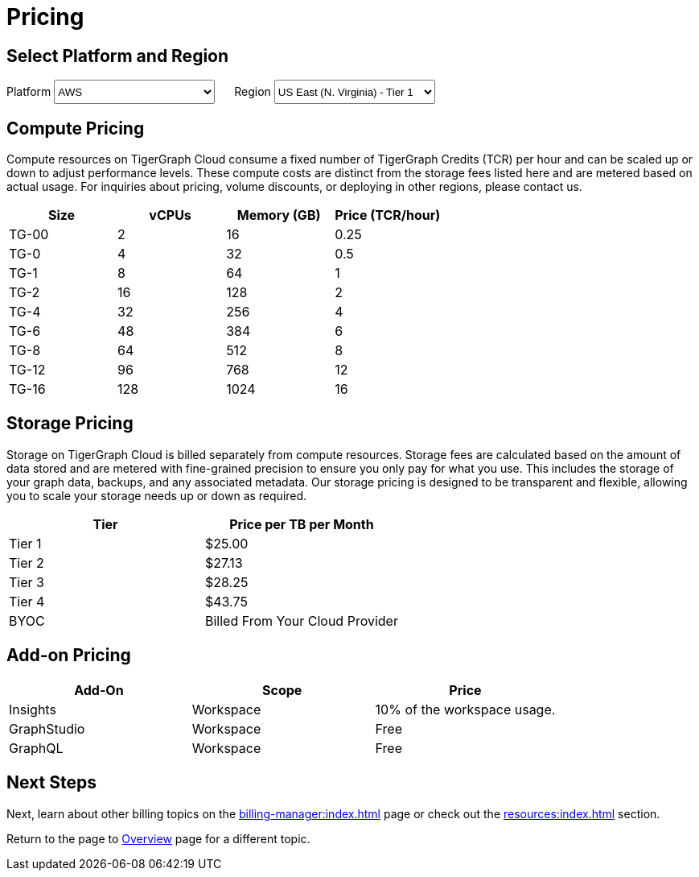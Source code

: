 = Pricing

== Select Platform and Region
:provider: AWS
:region: us-east-1
++++

<div class="paragraph">
<span>
Platform
<select id="provider" style="height:30px; width: 200px" onchange="updatePricing()">
  <option value="AWS">AWS</option>
  <option value="GCP" disabled>GCP (Coming soon)</option>
  <option value="Azure" disabled>Azure (Coming soon)</option>
</select></span>

<span style="margin-left:20px;">Region
<select id="region" style="height:30px; width: 200px" onchange="updatePricing()">
  <option value="us-east-1">US East (N. Virginia) - Tier 1</option>
  <option value="us-east-2">US East (Ohio) - Tier 1</option>
  <option value="us-west-2">US West (Oregon) - Tier 1</option>
  <option value="eu-central-1">Europe (Frankfurt) - Tier 3</option>
  <option value="eu-west-1">Europe (Ireland) - Tier 2</option>
  <option value="eu-west-2">Europe (London) - Tier 2</option>
  <option value="eu-west-3">Europe (Paris) - Tier 2</option>
  <option value="eu-north-1">Europe (Stockholm) - Tier 2</option>
  <option value="sa-east-1">South America (Sao Paulo) - Tier 4</option>
  <option value="ca-central-1">Canada (Central) - Tier 2</option>
  <option value="ap-southeast-3">Asia Pacific (Jakarta) - Tier 3</option>
  <option value="ap-south-1">Asia Pacific (Mumbai) - Tier 2</option>
  <option value="ap-northeast-2">Asia Pacific (Seoul) - Tier 3</option>
  <option value="ap-southeast-1">Asia Pacific (Singapore) - Tier 3</option>
  <option value="ap-southeast-2">Asia Pacific (Sydney) - Tier 3</option>
  <option value="ap-northeast-1">Asia Pacific (Tokyo) - Tier 3</option>
</select></span>
</div>
++++

== Compute Pricing

Compute resources on TigerGraph Cloud consume a fixed number of TigerGraph Credits (TCR) per hour and can be scaled up or down to adjust performance levels. These compute costs are distinct from the storage fees listed here and are metered based on actual usage. For inquiries about pricing, volume discounts, or deploying in other regions, please contact us.


++++

<div id="pricing-table" class="sectionbody">
<table class="tableblock frame-all grid-all stretch pricing-table">
<colgroup>
<col style="width: 25%;">
<col style="width: 25%;">
<col style="width: 25%;">
<col style="width: 25%;">
</colgroup>
<thead>
<tr>
<th class="tableblock halign-left valign-top">Size</th>
<th class="tableblock halign-left valign-top">vCPUs</th>
<th class="tableblock halign-left valign-top">Memory (GB)</th>
<th class="tableblock halign-left valign-top">Price (TCR/hour) </th>
</tr>
</thead>
<tbody>
<tr>
<td class="tableblock halign-left valign-top"><p class="tableblock">TG-00</p></td>
<td class="tableblock halign-left valign-top"><p class="tableblock">2</p></td>
<td class="tableblock halign-left valign-top"><p class="tableblock">16</p></td>
<td class="tableblock halign-left valign-top"><p class="tableblock">0.25</p></td>
</tr>
<tr>
<td class="tableblock halign-left valign-top"><p class="tableblock">TG-0</p></td>
<td class="tableblock halign-left valign-top"><p class="tableblock">4</p></td>
<td class="tableblock halign-left valign-top"><p class="tableblock">32</p></td>
<td class="tableblock halign-left valign-top"><p class="tableblock">0.5</p></td>
</tr>
<tr>
<td class="tableblock halign-left valign-top"><p class="tableblock">TG-1</p></td>
<td class="tableblock halign-left valign-top"><p class="tableblock">8</p></td>
<td class="tableblock halign-left valign-top"><p class="tableblock">64</p></td>
<td class="tableblock halign-left valign-top"><p class="tableblock">1</p></td>
</tr>
<tr>
<td class="tableblock halign-left valign-top"><p class="tableblock">TG-2</p></td>
<td class="tableblock halign-left valign-top"><p class="tableblock">16</p></td>
<td class="tableblock halign-left valign-top"><p class="tableblock">128</p></td>
<td class="tableblock halign-left valign-top"><p class="tableblock">2</p></td>
</tr>
<tr>
<td class="tableblock halign-left valign-top"><p class="tableblock">TG-4</p></td>
<td class="tableblock halign-left valign-top"><p class="tableblock">32</p></td>
<td class="tableblock halign-left valign-top"><p class="tableblock">256</p></td>
<td class="tableblock halign-left valign-top"><p class="tableblock">4</p></td>
</tr>
<tr>
<td class="tableblock halign-left valign-top"><p class="tableblock">TG-6</p></td>
<td class="tableblock halign-left valign-top"><p class="tableblock">48</p></td>
<td class="tableblock halign-left valign-top"><p class="tableblock">384</p></td>
<td class="tableblock halign-left valign-top"><p class="tableblock">6</p></td>
</tr>
<tr>
<td class="tableblock halign-left valign-top"><p class="tableblock">TG-8</p></td>
<td class="tableblock halign-left valign-top"><p class="tableblock">64</p></td>
<td class="tableblock halign-left valign-top"><p class="tableblock">512</p></td>
<td class="tableblock halign-left valign-top"><p class="tableblock">8</p></td>
</tr>
<tr>
<td class="tableblock halign-left valign-top"><p class="tableblock">TG-12</p></td>
<td class="tableblock halign-left valign-top"><p class="tableblock">96</p></td>
<td class="tableblock halign-left valign-top"><p class="tableblock">768</p></td>
<td class="tableblock halign-left valign-top"><p class="tableblock">12</p></td>
</tr>
<tr>
<td class="tableblock halign-left valign-top"><p class="tableblock">TG-16</p></td>
<td class="tableblock halign-left valign-top"><p class="tableblock">128</p></td>
<td class="tableblock halign-left valign-top"><p class="tableblock">1024</p></td>
<td class="tableblock halign-left valign-top"><p class="tableblock">16</p></td>
</tr>
</tbody>
</table>
</div>

<script>
  const basePrices = [
            { size: 'TG-00', vcpus: 2, memory: 16, price: 0.25 },
            { size: 'TG-0', vcpus: 4, memory: 32, price: 0.5 },
            { size: 'TG-1', vcpus: 8, memory: 64, price: 1 },
            { size: 'TG-2', vcpus: 8, memory: 64, price: 2 },
            { size: 'TG-4', vcpus: 8, memory: 64, price: 4 },
            { size: 'TG-6', vcpus: 8, memory: 64, price: 6 },
            { size: 'TG-8', vcpus: 8, memory: 64, price: 8 },
            { size: 'TG-16', vcpus: 8, memory: 64, price: 16 },
            { size: 'TG-24', vcpus: 8, memory: 64, price: 24 },
            { size: 'TG-32', vcpus: 8, memory: 64, price: 32 },
        ];
  const pricingData = {
    'AWS': {
      'us-east-1': { 'tier': 1, 'multiplier': 1, },
      'us-east-2': { 'tier': 1, 'multiplier': 1, },
      'us-west-2': { 'tier': 1, 'multiplier': 1, },
      'eu-central-1': { 'tier': 3, 'multiplier': 1.250, },
      'eu-west-1': { 'tier': 2, 'multiplier': 1.125, },
      'eu-west-2': { 'tier': 2, 'multiplier': 1.125, },
      'eu-west-3': { 'tier': 2, 'multiplier': 1.125, },
      'eu-north-1': { 'tier': 2, 'multiplier': 1.125, },
      'sa-east-1': { 'tier': 4, 'multiplier': 1.375, },
      'ca-central-1': { 'tier': 2, 'multiplier': 1.125, },
      'ap-southeast-3': { 'tier': 3, 'multiplier': 1.250, },
      'ap-south-1': { 'tier': 2, 'multiplier': 1.125, },
      'ap-northeast-2': { 'tier': 3, 'multiplier': 1.250, },
      'ap-southeast-1': { 'tier': 3, 'multiplier': 1.250, },
      'ap-southeast-2': { 'tier': 3, 'multiplier': 1.250, },
      'ap-northeast-1': { 'tier': 3, 'multiplier': 1.250, },
    },
    'GCP': {
      // Add GCP pricing data here
    },
    'Azure': {
      // Add Azure pricing data here
    }
  };

  function updatePricing() {
    const provider = document.getElementById('provider').value;
    const region = document.getElementById('region').value;
    const pricingTable = document.getElementById('pricing-table').getElementsByTagName('tbody')[0];

    // Clear existing rows
    pricingTable.innerHTML = '';

    // Populate new rows based on selection
    const tier = pricingData[provider][region]['tier'];
    const multiplier = pricingData[provider][region]['multiplier'];
    basePrices.forEach(price => {
      const row = pricingTable.insertRow();
      row.innerHTML = `<td class="tableblock halign-left valign-top"><p class="tableblock">`+price.size+`</p></td>
<td class="tableblock halign-left valign-top"><p class="tableblock">`+price.vcpus+`</p></td>
<td class="tableblock halign-left valign-top"><p class="tableblock">`+price.memory+`</p></td>
<td class="tableblock halign-left valign-top"><p class="tableblock">`+ (price.price * multiplier).toFixed(2) +`</p></td>`;
    });
  }
</script>
++++

== Storage Pricing

Storage on TigerGraph Cloud is billed separately from compute resources. Storage fees are calculated based on the amount of data stored and are metered with fine-grained precision to ensure you only pay for what you use. This includes the storage of your graph data, backups, and any associated metadata. Our storage pricing is designed to be transparent and flexible, allowing you to scale your storage needs up or down as required.

[cols="2", separator=¦ ]
|===
¦ Tier ¦ Price per TB per Month

¦ Tier 1 ¦ $25.00 
¦ Tier 2 ¦ $27.13 
¦ Tier 3 ¦ $28.25 
¦ Tier 4 ¦ $43.75 
¦ BYOC ¦ Billed From Your Cloud Provider

|===

== Add-on Pricing

[cols="3", separator=¦ ]
|===
¦Add-On ¦Scope ¦Price

¦ Insights ¦ Workspace ¦ 10% of the workspace usage.
¦ GraphStudio ¦ Workspace ¦ Free
¦ GraphQL ¦ Workspace ¦ Free

|===

== Next Steps

Next, learn about other billing topics on the xref:billing-manager:index.adoc[] page or check out the xref:resources:index.adoc[] section.

Return to the  page to xref:cloud4:overview:index.adoc[Overview] page for a different topic.


